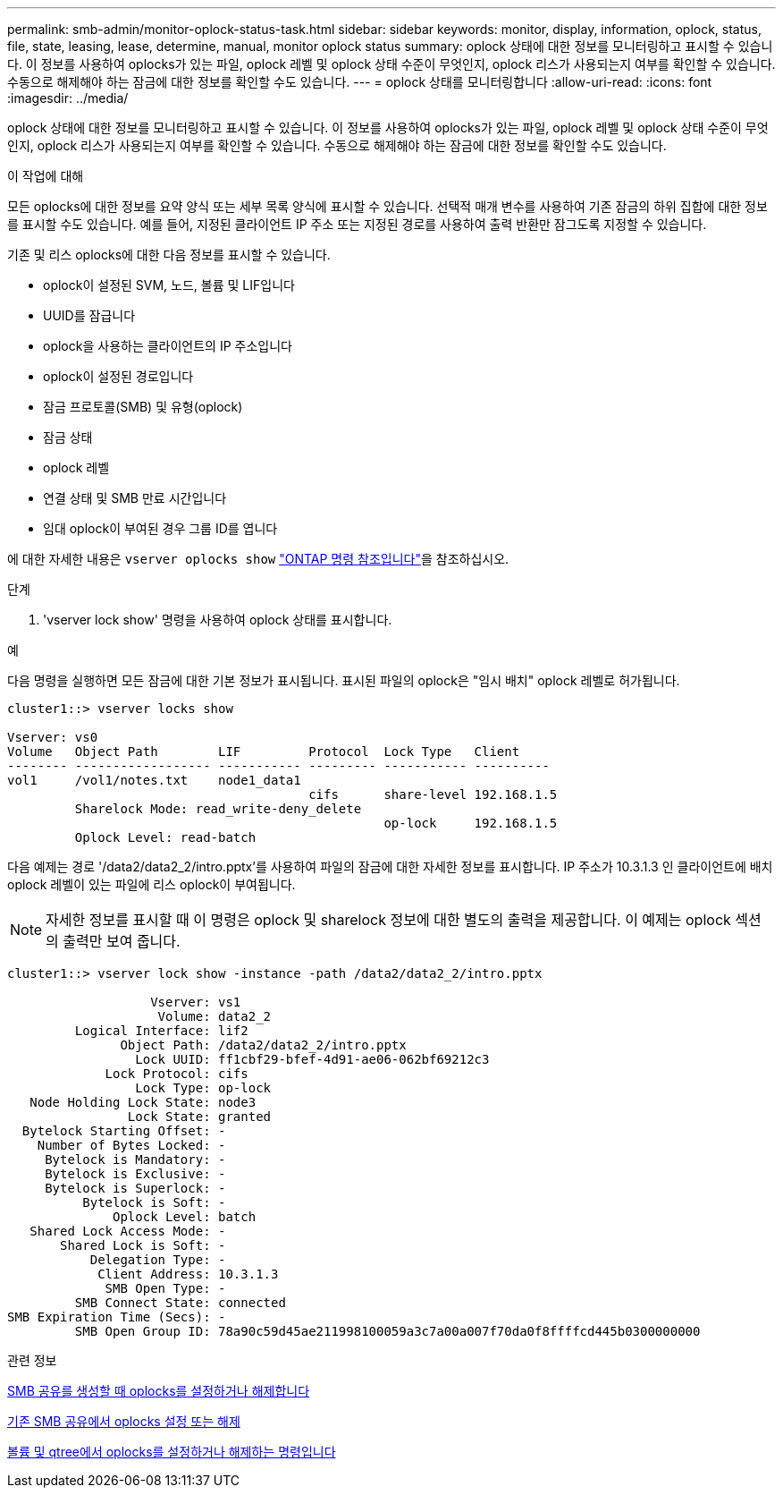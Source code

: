 ---
permalink: smb-admin/monitor-oplock-status-task.html 
sidebar: sidebar 
keywords: monitor, display, information, oplock, status, file, state, leasing, lease, determine, manual, monitor oplock status 
summary: oplock 상태에 대한 정보를 모니터링하고 표시할 수 있습니다. 이 정보를 사용하여 oplocks가 있는 파일, oplock 레벨 및 oplock 상태 수준이 무엇인지, oplock 리스가 사용되는지 여부를 확인할 수 있습니다. 수동으로 해제해야 하는 잠금에 대한 정보를 확인할 수도 있습니다. 
---
= oplock 상태를 모니터링합니다
:allow-uri-read: 
:icons: font
:imagesdir: ../media/


[role="lead"]
oplock 상태에 대한 정보를 모니터링하고 표시할 수 있습니다. 이 정보를 사용하여 oplocks가 있는 파일, oplock 레벨 및 oplock 상태 수준이 무엇인지, oplock 리스가 사용되는지 여부를 확인할 수 있습니다. 수동으로 해제해야 하는 잠금에 대한 정보를 확인할 수도 있습니다.

.이 작업에 대해
모든 oplocks에 대한 정보를 요약 양식 또는 세부 목록 양식에 표시할 수 있습니다. 선택적 매개 변수를 사용하여 기존 잠금의 하위 집합에 대한 정보를 표시할 수도 있습니다. 예를 들어, 지정된 클라이언트 IP 주소 또는 지정된 경로를 사용하여 출력 반환만 잠그도록 지정할 수 있습니다.

기존 및 리스 oplocks에 대한 다음 정보를 표시할 수 있습니다.

* oplock이 설정된 SVM, 노드, 볼륨 및 LIF입니다
* UUID를 잠급니다
* oplock을 사용하는 클라이언트의 IP 주소입니다
* oplock이 설정된 경로입니다
* 잠금 프로토콜(SMB) 및 유형(oplock)
* 잠금 상태
* oplock 레벨
* 연결 상태 및 SMB 만료 시간입니다
* 임대 oplock이 부여된 경우 그룹 ID를 엽니다


에 대한 자세한 내용은 `vserver oplocks show` link:https://docs.netapp.com/us-en/ontap-cli/search.html?q=vserver+oplocks+show["ONTAP 명령 참조입니다"^]을 참조하십시오.

.단계
. 'vserver lock show' 명령을 사용하여 oplock 상태를 표시합니다.


.예
다음 명령을 실행하면 모든 잠금에 대한 기본 정보가 표시됩니다. 표시된 파일의 oplock은 "임시 배치" oplock 레벨로 허가됩니다.

[listing]
----
cluster1::> vserver locks show

Vserver: vs0
Volume   Object Path        LIF         Protocol  Lock Type   Client
-------- ------------------ ----------- --------- ----------- ----------
vol1     /vol1/notes.txt    node1_data1
                                        cifs      share-level 192.168.1.5
         Sharelock Mode: read_write-deny_delete
                                                  op-lock     192.168.1.5
         Oplock Level: read-batch
----
다음 예제는 경로 '/data2/data2_2/intro.pptx'를 사용하여 파일의 잠금에 대한 자세한 정보를 표시합니다. IP 주소가 10.3.1.3 인 클라이언트에 배치 oplock 레벨이 있는 파일에 리스 oplock이 부여됩니다.

[NOTE]
====
자세한 정보를 표시할 때 이 명령은 oplock 및 sharelock 정보에 대한 별도의 출력을 제공합니다. 이 예제는 oplock 섹션의 출력만 보여 줍니다.

====
[listing]
----
cluster1::> vserver lock show -instance -path /data2/data2_2/intro.pptx

                   Vserver: vs1
                    Volume: data2_2
         Logical Interface: lif2
               Object Path: /data2/data2_2/intro.pptx
                 Lock UUID: ff1cbf29-bfef-4d91-ae06-062bf69212c3
             Lock Protocol: cifs
                 Lock Type: op-lock
   Node Holding Lock State: node3
                Lock State: granted
  Bytelock Starting Offset: -
    Number of Bytes Locked: -
     Bytelock is Mandatory: -
     Bytelock is Exclusive: -
     Bytelock is Superlock: -
          Bytelock is Soft: -
              Oplock Level: batch
   Shared Lock Access Mode: -
       Shared Lock is Soft: -
           Delegation Type: -
            Client Address: 10.3.1.3
             SMB Open Type: -
         SMB Connect State: connected
SMB Expiration Time (Secs): -
         SMB Open Group ID: 78a90c59d45ae211998100059a3c7a00a007f70da0f8ffffcd445b0300000000
----
.관련 정보
xref:enable-disable-oplocks-when-creating-shares-task.adoc[SMB 공유를 생성할 때 oplocks를 설정하거나 해제합니다]

xref:enable-disable-oplocks-existing-shares-task.adoc[기존 SMB 공유에서 oplocks 설정 또는 해제]

xref:commands-oplocks-volumes-qtrees-reference.adoc[볼륨 및 qtree에서 oplocks를 설정하거나 해제하는 명령입니다]
